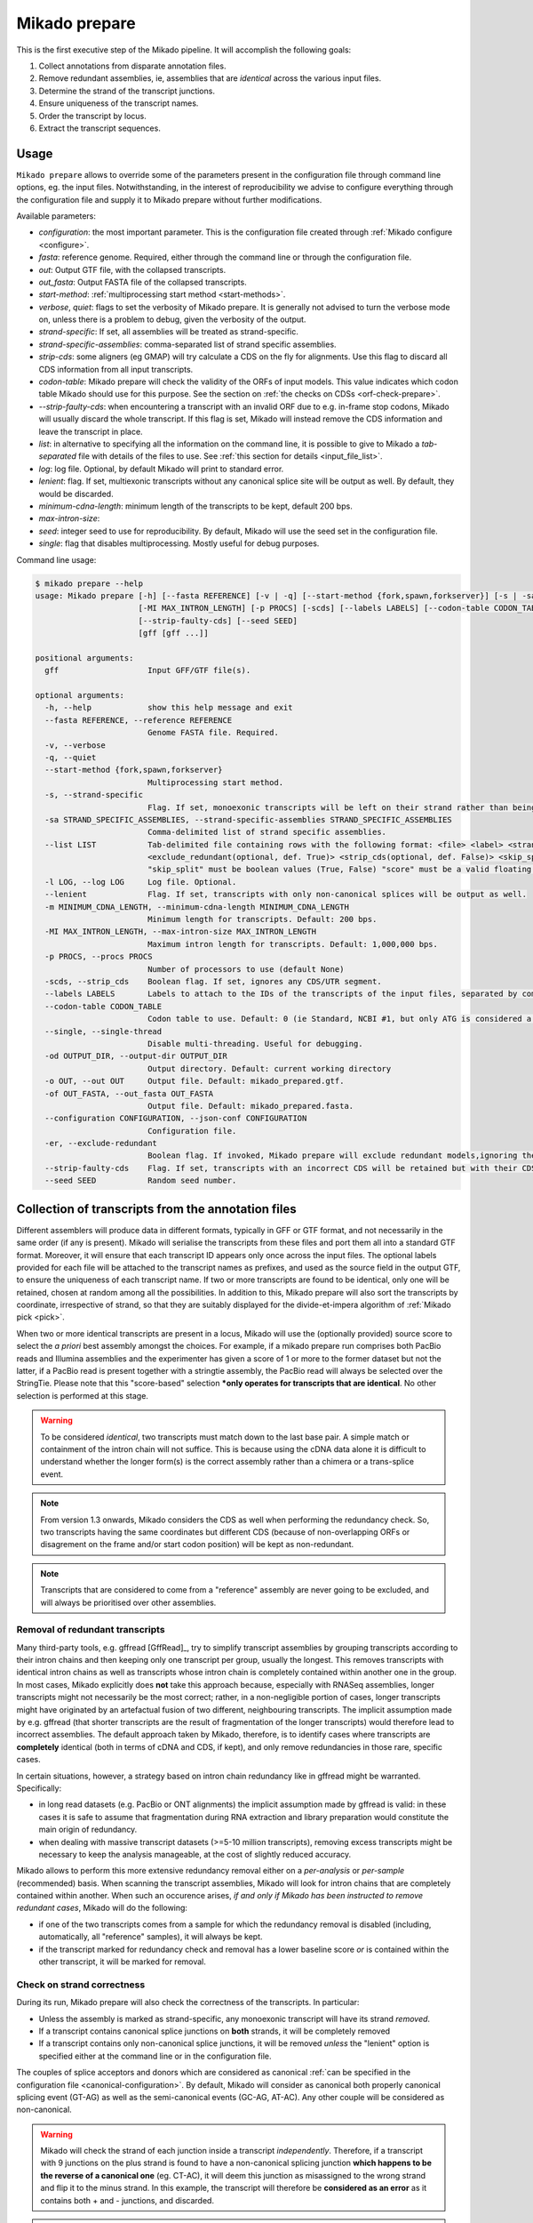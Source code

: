 .. _prepare:

Mikado prepare
==============

This is the first executive step of the Mikado pipeline. It will accomplish the following goals:

#. Collect annotations from disparate annotation files.
#. Remove redundant assemblies, ie, assemblies that are *identical* across the various input files.
#. Determine the strand of the transcript junctions.
#. Ensure uniqueness of the transcript names.
#. Order the transcript by locus.
#. Extract the transcript sequences.

Usage
~~~~~

``Mikado prepare`` allows to override some of the parameters present in the configuration file through command line options, eg. the input files. Notwithstanding, in the interest of reproducibility we advise to configure everything through the configuration file and supply it to Mikado prepare without further modifications.

Available parameters:

* *configuration*: the most important parameter. This is the configuration file created through :ref:`Mikado configure <configure>`.
* *fasta*: reference genome. Required, either through the command line or through the configuration file.
* *out*: Output GTF file, with the collapsed transcripts.
* *out_fasta*: Output FASTA file of the collapsed transcripts.
* *start-method*: :ref:`multiprocessing start method <start-methods>`.
* *verbose*, *quiet*: flags to set the verbosity of Mikado prepare. It is generally not advised to turn the verbose mode on, unless there is a problem to debug, given the verbosity of the output.
* *strand-specific*: If set, all assemblies will be treated as strand-specific.
* *strand-specific-assemblies*: comma-separated list of strand specific assemblies.
* *strip-cds*: some aligners (eg GMAP) will try calculate a CDS on the fly for alignments. Use this flag to discard all CDS information from all input transcripts.
* *codon-table*: Mikado prepare will check the validity of the ORFs of input models. This value indicates which codon table Mikado should use for this purpose. See the section on :ref:`the checks on CDSs <orf-check-prepare>`.
* *--strip-faulty-cds*: when encountering a transcript with an invalid ORF due to e.g. in-frame stop codons, Mikado will usually discard the whole transcript. If this flag is set, Mikado will instead remove the CDS information and leave the transcript in place.
* *list*: in alternative to specifying all the information on the command line, it is possible to give to Mikado a *tab-separated* file with details of the files to use. See :ref:`this section for details <input_file_list>`.
* *log*: log file. Optional, by default Mikado will print to standard error.
* *lenient*: flag. If set, multiexonic transcripts without any canonical splice site will be output as well. By default, they would be discarded.
* *minimum-cdna-length*: minimum length of the transcripts to be kept, default 200 bps.
* *max-intron-size*:
* *seed*: integer seed to use for reproducibility. By default, Mikado will use the seed set in the configuration file.
* *single*: flag that disables multiprocessing. Mostly useful for debug purposes.


Command line usage:

.. code-block:: bash

    $ mikado prepare --help
    usage: Mikado prepare [-h] [--fasta REFERENCE] [-v | -q] [--start-method {fork,spawn,forkserver}] [-s | -sa STRAND_SPECIFIC_ASSEMBLIES] [--list LIST] [-l LOG] [--lenient] [-m MINIMUM_CDNA_LENGTH]
                          [-MI MAX_INTRON_LENGTH] [-p PROCS] [-scds] [--labels LABELS] [--codon-table CODON_TABLE] [--single] [-od OUTPUT_DIR] [-o OUT] [-of OUT_FASTA] [--configuration CONFIGURATION] [-er]
                          [--strip-faulty-cds] [--seed SEED]
                          [gff [gff ...]]

    positional arguments:
      gff                   Input GFF/GTF file(s).

    optional arguments:
      -h, --help            show this help message and exit
      --fasta REFERENCE, --reference REFERENCE
                            Genome FASTA file. Required.
      -v, --verbose
      -q, --quiet
      --start-method {fork,spawn,forkserver}
                            Multiprocessing start method.
      -s, --strand-specific
                            Flag. If set, monoexonic transcripts will be left on their strand rather than being moved to the unknown strand.
      -sa STRAND_SPECIFIC_ASSEMBLIES, --strand-specific-assemblies STRAND_SPECIFIC_ASSEMBLIES
                            Comma-delimited list of strand specific assemblies.
      --list LIST           Tab-delimited file containing rows with the following format: <file> <label> <strandedness(def. False)> <score(optional, def. 0)> <is_reference(optional, def. False)>
                            <exclude_redundant(optional, def. True)> <strip_cds(optional, def. False)> <skip_split(optional, def. False)> "strandedness", "is_reference", "exclude_redundant", "strip_cds" and
                            "skip_split" must be boolean values (True, False) "score" must be a valid floating number.
      -l LOG, --log LOG     Log file. Optional.
      --lenient             Flag. If set, transcripts with only non-canonical splices will be output as well.
      -m MINIMUM_CDNA_LENGTH, --minimum-cdna-length MINIMUM_CDNA_LENGTH
                            Minimum length for transcripts. Default: 200 bps.
      -MI MAX_INTRON_LENGTH, --max-intron-size MAX_INTRON_LENGTH
                            Maximum intron length for transcripts. Default: 1,000,000 bps.
      -p PROCS, --procs PROCS
                            Number of processors to use (default None)
      -scds, --strip_cds    Boolean flag. If set, ignores any CDS/UTR segment.
      --labels LABELS       Labels to attach to the IDs of the transcripts of the input files, separated by comma.
      --codon-table CODON_TABLE
                            Codon table to use. Default: 0 (ie Standard, NCBI #1, but only ATG is considered a valid start codon.
      --single, --single-thread
                            Disable multi-threading. Useful for debugging.
      -od OUTPUT_DIR, --output-dir OUTPUT_DIR
                            Output directory. Default: current working directory
      -o OUT, --out OUT     Output file. Default: mikado_prepared.gtf.
      -of OUT_FASTA, --out_fasta OUT_FASTA
                            Output file. Default: mikado_prepared.fasta.
      --configuration CONFIGURATION, --json-conf CONFIGURATION
                            Configuration file.
      -er, --exclude-redundant
                            Boolean flag. If invoked, Mikado prepare will exclude redundant models,ignoring the per-sample instructions.
      --strip-faulty-cds    Flag. If set, transcripts with an incorrect CDS will be retained but with their CDS stripped. Default behaviour: the whole transcript will be considered invalid and discarded.
      --seed SEED           Random seed number.


Collection of transcripts from the annotation files
~~~~~~~~~~~~~~~~~~~~~~~~~~~~~~~~~~~~~~~~~~~~~~~~~~~

Different assemblers will produce data in different formats, typically in GFF or GTF format, and not necessarily in the same order (if any is present). Mikado will serialise the transcripts from these files and port them all into a standard GTF format. Moreover, it will ensure that each transcript ID appears only once across the input files. The optional labels provided for each file will be attached to the transcript names as prefixes, and used as the source field in the output GTF, to ensure the uniqueness of each transcript name.
If two or more transcripts are found to be identical, only one will be retained, chosen at random among all the possibilities.
In addition to this, Mikado prepare will also sort the transcripts by coordinate, irrespective of strand, so that they are suitably displayed for the divide-et-impera algorithm of :ref:`Mikado pick <pick>`.

When two or more identical transcripts are present in a locus, Mikado will use the (optionally provided) source score to select the *a priori* best assembly amongst the choices.
For example, if a mikado prepare run comprises both PacBio reads and Illumina assemblies and the experimenter has given a score of 1 or more to the former dataset but not the latter, if a PacBio read is present together with a stringtie assembly, the PacBio read will always be selected over the StringTie.
Please note that this "score-based" selection ***only operates for transcripts that are identical**. No other selection is performed at this stage.

.. warning:: To be considered *identical*, two transcripts must match down to the last base pair. A simple match or containment of the intron chain will not suffice. This is because using the cDNA data alone it is difficult to understand whether the longer form(s) is the correct assembly rather than a chimera or a trans-splice event.
.. note:: From version 1.3 onwards, Mikado considers the CDS as well when performing the redundancy check. So, two transcripts having the same coordinates but different CDS (because of non-overlapping ORFs or disagrement on the frame and/or start codon position) will be kept as non-redundant.
.. note:: Transcripts that are considered to come from a "reference" assembly are never going to be excluded, and will always be prioritised over other assemblies.


.. _redundant-transcripts-in-prepare:

Removal of redundant transcripts
--------------------------------

Many third-party tools, e.g. gffread [GffRead]_, try to simplify transcript assemblies by grouping transcripts according to their intron chains and then keeping only one transcript per group, usually the longest. This removes transcripts with identical intron chains as well as transcripts whose intron chain is completely contained within another one in the group.
In most cases, Mikado explicitly does **not** take this approach because, especially with RNASeq assemblies, longer transcripts might not necessarily be the most correct; rather, in a non-negligible portion of cases, longer transcripts might have originated by an artefactual fusion of two different, neighbouring transcripts. The implicit assumption made by e.g. gffread (that shorter transcripts are the result of fragmentation of the longer transcripts) would therefore lead to incorrect assemblies.
The default approach taken by Mikado, therefore, is to identify cases where transcripts are **completely** identical (both in terms of cDNA and CDS, if kept), and only remove redundancies in those rare, specific cases.

In certain situations, however, a strategy based on intron chain redundancy like in gffread might be warranted. Specifically:

- in long read datasets (e.g. PacBio or ONT alignments) the implicit assumption made by gffread is valid: in these cases it is safe to assume that fragmentation during RNA extraction and library preparation would constitute the main origin of redundancy.
- when dealing with massive transcript datasets (>=5-10 million transcripts), removing excess transcripts might be necessary to keep the analysis manageable, at the cost of slightly reduced accuracy.

Mikado allows to perform this more extensive redundancy removal either on a *per-analysis* or *per-sample* (recommended) basis.
When scanning the transcript assemblies, Mikado will look for intron chains that are completely contained within another. When such an occurence arises, *if and only if Mikado has been instructed to remove redundant cases*, Mikado will do the following:

- if one of the two transcripts comes from a sample for which the redundancy removal is disabled (including, automatically, all "reference" samples), it will always be kept.
- if the transcript marked for redundancy check and removal has a lower baseline score *or* is contained within the other transcript, it will be marked for removal.


Check on strand correctness
---------------------------

During its run, Mikado prepare will also check the correctness of the transcripts. In particular:

* Unless the assembly is marked as strand-specific, any monoexonic transcript will have its strand *removed*.
* If a transcript contains canonical splice junctions on **both** strands, it will be completely removed
* If a transcript contains only non-canonical splice junctions, it will be removed *unless* the "lenient" option is specified either at the command line or in the configuration file.

The couples of splice acceptors and donors which are considered as canonical :ref:`can be specified in the configuration file <canonical-configuration>`. By default, Mikado will consider as canonical both properly canonical splicing event (GT-AG) as well as the semi-canonical events (GC-AG, AT-AC). Any other couple will be considered as non-canonical.

.. warning:: Mikado will check the strand of each junction inside a transcript *independently*. Therefore, if a transcript with 9 junctions on the plus strand is found to have a non-canonical splicing junction **which happens to be the reverse of a canonical one** (eg. CT-AC), it will deem this junction as misassigned to the wrong strand and flip it to the minus strand. In this example, the transcript will therefore be **considered as an error** as it contains both + and - junctions, and discarded.

.. note:: Starting from Mikado version **1.3**, transcripts can be tagged as being from an assembly of "reference" quality. This implies that:

* A transcript which is marked as “reference” will never have its CDS stripped
* A transcript which is marked as “reference” will never be marked for removal due to redundancy, even if there are multiple copies of it, or if other assemblies with a higher score have identical transcripts (normally only one transcript would be retained, and that would be chosen amongst the highest scoring assemblies)
* A transcript which is marked as reference will never have its strand removed or flipped.

Please see the :ref:`configuration help page <configure>` for details.

.. _orf-check-prepare:

Check on ORF correctness
------------------------

Mikado will check that the input transcripts have a formally valid ORF both in terms of the structure as well as of its sequence.

By "formally correct ORF structure", Mikado means that:

- CDS segments must be contained within declared exons
- CDS segments should not overlap each other or any declared UTR segment
- there should be no gap between CDS segments on a transcript's cDNA

By "formally correct ORF sequence", Mikado means that:

- there are no internal in-frame stop codons
- including the initial phase, the length of the CDS should be a multiple of three.

To perform the latter check, Mikado will use the specified codon table (by default "0", ie the NCBI Standard codon table but only considering "ATG" as a valid start codon).

Finally, Mikado will infer whether the transcript has a start and/or stop codon and tag it appropriately.

Output files
------------

Mikado prepare will produce two files:

* a *sorted* GTF file, containing all the transcripts surviving the checks
* a FASTA file of the transcripts, in the proper cDNA orientation.

.. warning:: contrary to other tools such as eg gffread [GffRead]_, Mikado prepare will **not** try to calculate the loci for the transcripts. This task will be performed later in the pipeline. As such, the GTF file is formally incorrect, as multiple transcripts in the same locus but coming from different assemblies will *not* have the same gene_id but rather will have kept their original one. Moreover, if two gene_ids were identical but discrete in the input files (ie located on different sections of the genome), this error will not be corrected. If you desire to use this GTF file for any purpose, please use a tool like gffread to calculate the loci appropriately.
